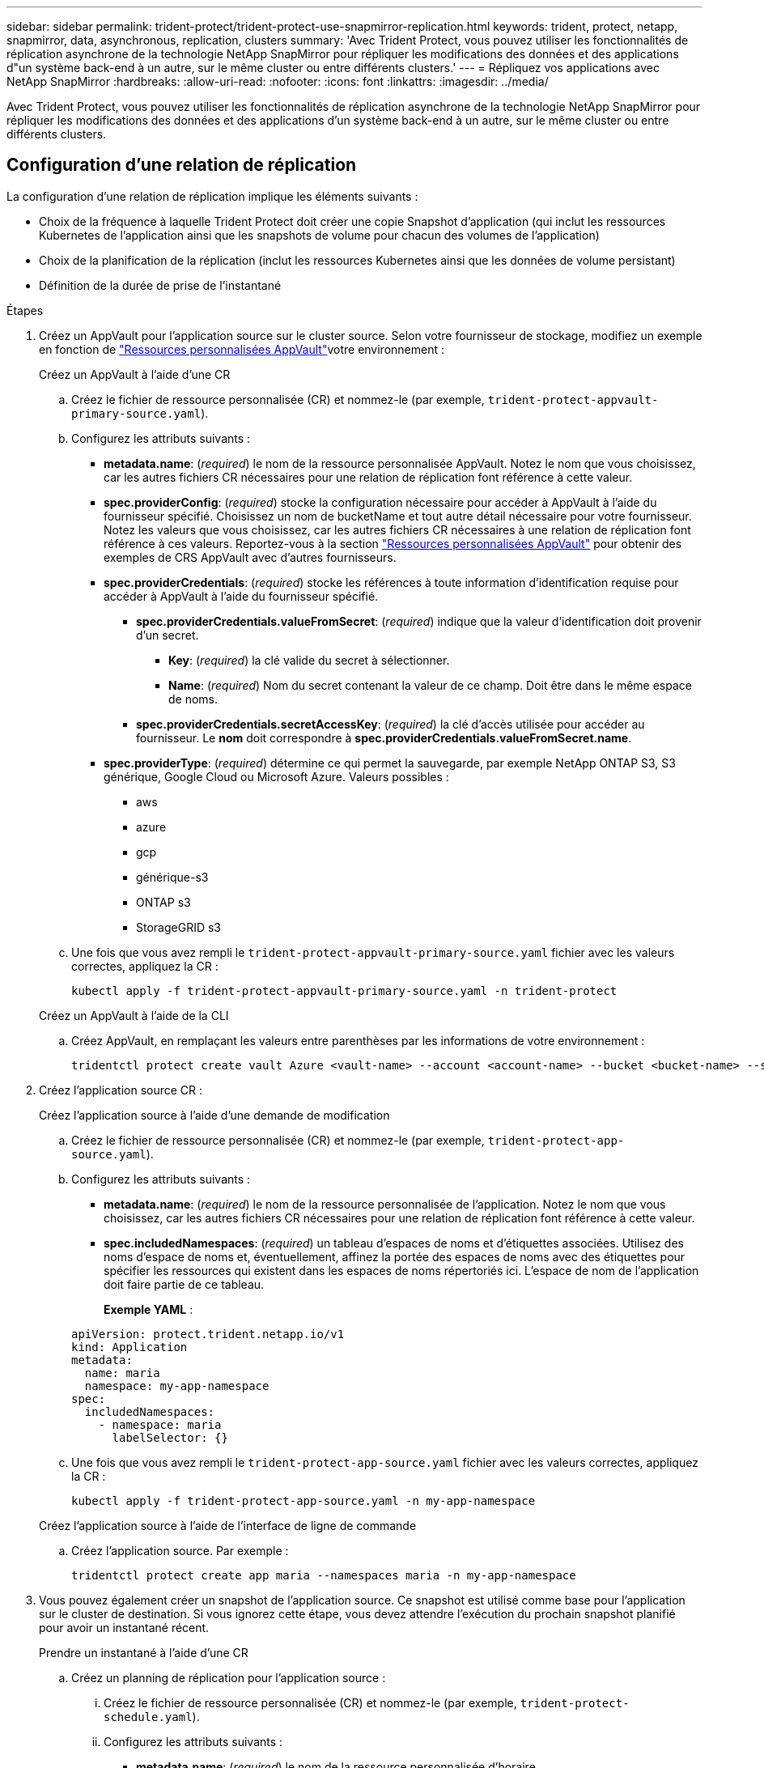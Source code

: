 ---
sidebar: sidebar 
permalink: trident-protect/trident-protect-use-snapmirror-replication.html 
keywords: trident, protect, netapp, snapmirror, data, asynchronous, replication, clusters 
summary: 'Avec Trident Protect, vous pouvez utiliser les fonctionnalités de réplication asynchrone de la technologie NetApp SnapMirror pour répliquer les modifications des données et des applications d"un système back-end à un autre, sur le même cluster ou entre différents clusters.' 
---
= Répliquez vos applications avec NetApp SnapMirror
:hardbreaks:
:allow-uri-read: 
:nofooter: 
:icons: font
:linkattrs: 
:imagesdir: ../media/


[role="lead"]
Avec Trident Protect, vous pouvez utiliser les fonctionnalités de réplication asynchrone de la technologie NetApp SnapMirror pour répliquer les modifications des données et des applications d'un système back-end à un autre, sur le même cluster ou entre différents clusters.



== Configuration d'une relation de réplication

La configuration d'une relation de réplication implique les éléments suivants :

* Choix de la fréquence à laquelle Trident Protect doit créer une copie Snapshot d'application (qui inclut les ressources Kubernetes de l'application ainsi que les snapshots de volume pour chacun des volumes de l'application)
* Choix de la planification de la réplication (inclut les ressources Kubernetes ainsi que les données de volume persistant)
* Définition de la durée de prise de l'instantané


.Étapes
. Créez un AppVault pour l'application source sur le cluster source. Selon votre fournisseur de stockage, modifiez un exemple en fonction de link:trident-protect-appvault-custom-resources.html["Ressources personnalisées AppVault"]votre environnement :
+
[role="tabbed-block"]
====
.Créez un AppVault à l'aide d'une CR
--
.. Créez le fichier de ressource personnalisée (CR) et nommez-le (par exemple, `trident-protect-appvault-primary-source.yaml`).
.. Configurez les attributs suivants :
+
*** *metadata.name*: (_required_) le nom de la ressource personnalisée AppVault. Notez le nom que vous choisissez, car les autres fichiers CR nécessaires pour une relation de réplication font référence à cette valeur.
*** *spec.providerConfig*: (_required_) stocke la configuration nécessaire pour accéder à AppVault à l'aide du fournisseur spécifié. Choisissez un nom de bucketName et tout autre détail nécessaire pour votre fournisseur. Notez les valeurs que vous choisissez, car les autres fichiers CR nécessaires à une relation de réplication font référence à ces valeurs. Reportez-vous à la section link:trident-protect-appvault-custom-resources.html["Ressources personnalisées AppVault"] pour obtenir des exemples de CRS AppVault avec d'autres fournisseurs.
*** *spec.providerCredentials*: (_required_) stocke les références à toute information d'identification requise pour accéder à AppVault à l'aide du fournisseur spécifié.
+
**** *spec.providerCredentials.valueFromSecret*: (_required_) indique que la valeur d'identification doit provenir d'un secret.
+
***** *Key*: (_required_) la clé valide du secret à sélectionner.
***** *Name*: (_required_) Nom du secret contenant la valeur de ce champ. Doit être dans le même espace de noms.


**** *spec.providerCredentials.secretAccessKey*: (_required_) la clé d'accès utilisée pour accéder au fournisseur. Le *nom* doit correspondre à *spec.providerCredentials.valueFromSecret.name*.


*** *spec.providerType*: (_required_) détermine ce qui permet la sauvegarde, par exemple NetApp ONTAP S3, S3 générique, Google Cloud ou Microsoft Azure. Valeurs possibles :
+
**** aws
**** azure
**** gcp
**** générique-s3
**** ONTAP s3
**** StorageGRID s3




.. Une fois que vous avez rempli le `trident-protect-appvault-primary-source.yaml` fichier avec les valeurs correctes, appliquez la CR :
+
[source, console]
----
kubectl apply -f trident-protect-appvault-primary-source.yaml -n trident-protect
----


--
.Créez un AppVault à l'aide de la CLI
--
.. Créez AppVault, en remplaçant les valeurs entre parenthèses par les informations de votre environnement :
+
[source, console]
----
tridentctl protect create vault Azure <vault-name> --account <account-name> --bucket <bucket-name> --secret <secret-name>
----


--
====
. Créez l'application source CR :
+
[role="tabbed-block"]
====
.Créez l'application source à l'aide d'une demande de modification
--
.. Créez le fichier de ressource personnalisée (CR) et nommez-le (par exemple, `trident-protect-app-source.yaml`).
.. Configurez les attributs suivants :
+
*** *metadata.name*: (_required_) le nom de la ressource personnalisée de l'application. Notez le nom que vous choisissez, car les autres fichiers CR nécessaires pour une relation de réplication font référence à cette valeur.
*** *spec.includedNamespaces*: (_required_) un tableau d'espaces de noms et d'étiquettes associées. Utilisez des noms d'espace de noms et, éventuellement, affinez la portée des espaces de noms avec des étiquettes pour spécifier les ressources qui existent dans les espaces de noms répertoriés ici. L'espace de nom de l'application doit faire partie de ce tableau.
+
*Exemple YAML* :

+
[source, yaml]
----
apiVersion: protect.trident.netapp.io/v1
kind: Application
metadata:
  name: maria
  namespace: my-app-namespace
spec:
  includedNamespaces:
    - namespace: maria
      labelSelector: {}
----


.. Une fois que vous avez rempli le `trident-protect-app-source.yaml` fichier avec les valeurs correctes, appliquez la CR :
+
[source, console]
----
kubectl apply -f trident-protect-app-source.yaml -n my-app-namespace
----


--
.Créez l'application source à l'aide de l'interface de ligne de commande
--
.. Créez l'application source. Par exemple :
+
[source, console]
----
tridentctl protect create app maria --namespaces maria -n my-app-namespace
----


--
====
. Vous pouvez également créer un snapshot de l'application source. Ce snapshot est utilisé comme base pour l'application sur le cluster de destination. Si vous ignorez cette étape, vous devez attendre l'exécution du prochain snapshot planifié pour avoir un instantané récent.
+
[role="tabbed-block"]
====
.Prendre un instantané à l'aide d'une CR
--
.. Créez un planning de réplication pour l'application source :
+
... Créez le fichier de ressource personnalisée (CR) et nommez-le (par exemple, `trident-protect-schedule.yaml`).
... Configurez les attributs suivants :
+
**** *metadata.name*: (_required_) le nom de la ressource personnalisée d'horaire.
**** *Spec.AppVaultRef*: (_required_) cette valeur doit correspondre au champ metadata.name de l'AppVault pour l'application source.
**** *Spec.ApplicationRef*: (_required_) cette valeur doit correspondre au champ metadata.name de l'application source CR.
**** *Spec.backupRetention*: (_required_) ce champ est obligatoire et la valeur doit être définie sur 0.
**** *Spec.enabled* : doit être défini sur true.
**** *spec.granularity*: doit être défini sur `Custom`.
**** *Spec.recurrenceRule* : définissez une date de début en heure UTC et un intervalle de récurrence.
**** *Spec.snapshotRetention* : doit être défini sur 2.
+
Exemple YAML :

+
[source, yaml]
----
apiVersion: protect.trident.netapp.io/v1
kind: Schedule
metadata:
  name: appmirror-schedule-0e1f88ab-f013-4bce-8ae9-6afed9df59a1
  namespace: my-app-namespace
spec:
  appVaultRef: generic-s3-trident-protect-src-bucket-04b6b4ec-46a3-420a-b351-45795e1b5e34
  applicationRef: maria
  backupRetention: "0"
  enabled: true
  granularity: custom
  recurrenceRule: |-
    DTSTART:20220101T000200Z
    RRULE:FREQ=MINUTELY;INTERVAL=5
  snapshotRetention: "2"
----


... Une fois que vous avez rempli le `trident-protect-schedule.yaml` fichier avec les valeurs correctes, appliquez la CR :
+
[source, console]
----
kubectl apply -f trident-protect-schedule.yaml -n my-app-namespace
----




--
.Créer un snapshot à l'aide de l'interface de ligne de commande
--
.. Créez l'instantané, en remplaçant les valeurs entre parenthèses par les informations de votre environnement. Par exemple :
+
[source, console]
----
tridentctl protect create snapshot <my_snapshot_name> --appvault <my_appvault_name> --app <name_of_app_to_snapshot>
----


--
====
. Créez une application source AppVault CR sur le cluster de destination qui est identique à la CR AppVault que vous avez appliquée sur le cluster source et nommez-la (par exemple, `trident-protect-appvault-primary-destination.yaml`).
. Appliquer la CR :
+
[source, console]
----
kubectl apply -f trident-protect-appvault-primary-destination.yaml -n my-app-namespace
----
. Créez un AppVault pour l'application de destination sur le cluster de destination. Selon votre fournisseur de stockage, modifiez un exemple en fonction de link:trident-protect-appvault-custom-resources.html["Ressources personnalisées AppVault"]votre environnement :
+
.. Créez le fichier de ressource personnalisée (CR) et nommez-le (par exemple, `trident-protect-appvault-secondary-destination.yaml`).
.. Configurez les attributs suivants :
+
*** *metadata.name*: (_required_) le nom de la ressource personnalisée AppVault. Notez le nom que vous choisissez, car les autres fichiers CR nécessaires pour une relation de réplication font référence à cette valeur.
*** *spec.providerConfig*: (_required_) stocke la configuration nécessaire pour accéder à AppVault à l'aide du fournisseur spécifié. Choisissez un `bucketName` et d'autres détails nécessaires pour votre fournisseur. Notez les valeurs que vous choisissez, car les autres fichiers CR nécessaires à une relation de réplication font référence à ces valeurs. Reportez-vous à la section link:trident-protect-appvault-custom-resources.html["Ressources personnalisées AppVault"] pour obtenir des exemples de CRS AppVault avec d'autres fournisseurs.
*** *spec.providerCredentials*: (_required_) stocke les références à toute information d'identification requise pour accéder à AppVault à l'aide du fournisseur spécifié.
+
**** *spec.providerCredentials.valueFromSecret*: (_required_) indique que la valeur d'identification doit provenir d'un secret.
+
***** *Key*: (_required_) la clé valide du secret à sélectionner.
***** *Name*: (_required_) Nom du secret contenant la valeur de ce champ. Doit être dans le même espace de noms.


**** *spec.providerCredentials.secretAccessKey*: (_required_) la clé d'accès utilisée pour accéder au fournisseur. Le *nom* doit correspondre à *spec.providerCredentials.valueFromSecret.name*.


*** *spec.providerType*: (_required_) détermine ce qui permet la sauvegarde, par exemple NetApp ONTAP S3, S3 générique, Google Cloud ou Microsoft Azure. Valeurs possibles :
+
**** aws
**** azure
**** gcp
**** générique-s3
**** ONTAP s3
**** StorageGRID s3




.. Une fois que vous avez rempli le `trident-protect-appvault-secondary-destination.yaml` fichier avec les valeurs correctes, appliquez la CR :
+
[source, console]
----
kubectl apply -f trident-protect-appvault-secondary-destination.yaml -n my-app-namespace
----


. Créez un fichier CR AppMirrorRelationship :
+
[role="tabbed-block"]
====
.Créez un AppMirrorRelationship à l'aide d'une CR
--
.. Créez le fichier de ressource personnalisée (CR) et nommez-le (par exemple, `trident-protect-relationship.yaml`).
.. Configurez les attributs suivants :
+
*** *metadata.name:* (obligatoire) le nom de la ressource personnalisée AppMirrorRelationship.
*** *spec.destinationAppVaultRef*: (_required_) cette valeur doit correspondre au nom de l'AppVault pour l'application de destination sur le cluster de destination.
*** *spec.namespaceMapping*: (_required_) les espaces de noms de destination et de source doivent correspondre à l'espace de noms d'application défini dans la CR de l'application correspondante.
*** *Spec.sourceAppVaultRef*: (_required_) cette valeur doit correspondre au nom du AppVault pour l'application source.
*** *Spec.sourceApplicationName*: (_required_) cette valeur doit correspondre au nom de l'application source que vous avez définie dans la CR de l'application source.
*** *Spec.storageClassName*: (_required_) Choisissez le nom d'une classe de stockage valide sur le cluster. La classe de stockage doit être associée à la classe de stockage utilisée sur le cluster source sur lequel l'application source est déployée.
*** *Spec.recurrenceRule* : définissez une date de début en heure UTC et un intervalle de récurrence.
+
Exemple YAML :

+
[source, yaml]
----
apiVersion: protect.trident.netapp.io/v1
kind: AppMirrorRelationship
metadata:
  name: amr-16061e80-1b05-4e80-9d26-d326dc1953d8
  namespace: my-app-namespace
spec:
  desiredState: Established
  destinationAppVaultRef: generic-s3-trident-protect-dst-bucket-8fe0b902-f369-4317-93d1-ad7f2edc02b5
  namespaceMapping:
    - destination: my-app-namespace
      source: my-app-namespace
  recurrenceRule: |-
    DTSTART:20220101T000200Z
    RRULE:FREQ=MINUTELY;INTERVAL=5
  sourceAppVaultRef: generic-s3-trident-protect-src-bucket-b643cc50-0429-4ad5-971f-ac4a83621922
  sourceApplicationName: maria
  sourceApplicationUID: 7498d32c-328e-4ddd-9029-122540866aeb
  storageClassName: sc-vsim-2
----


.. Une fois que vous avez rempli le `trident-protect-relationship.yaml` fichier avec les valeurs correctes, appliquez la CR :
+
[source, console]
----
kubectl apply -f trident-protect-relationship.yaml -n my-app-namespace
----


--
.Créez un AppMirrorRelationship à l'aide de l'interface de ligne de commande
--
.. Créez et appliquez l'objet AppMirrorRelationship, en remplaçant les valeurs entre parenthèses par les informations de votre environnement. Par exemple :
+
[source, console]
----
tridentctl protect create appmirrorrelationship <name_of_appmirorrelationship> --destination-app-vault <my_vault_name> --recurrence-rule <rule> --source-app <my_source_app> --source-app-vault <my_source_app_vault>
----


--
====
. (_Optional_) Vérifiez l'état et l'état de la relation de réplication :
+
[source, console]
----
kubectl get amr -n my-app-namespace <relationship name> -o=jsonpath='{.status}' | jq
----




=== Basculement vers le cluster de destination

À l'aide de Trident Protect, vous pouvez basculer les applications répliquées vers un cluster de destination. Cette procédure arrête la relation de réplication et met l'application en ligne sur le cluster de destination. Trident Protect n'arrête pas l'application sur le cluster source si celle-ci était opérationnelle.

.Étapes
. Ouvrez le fichier CR AppMirrorRelationship (par exemple, `trident-protect-relationship.yaml`) et définissez la valeur de *spec.desiredState* sur `Promoted`.
. Enregistrez le fichier CR.
. Appliquer la CR :
+
[source, console]
----
kubectl apply -f trident-protect-relationship.yaml -n my-app-namespace
----
. (_Facultatif_) Créez les plannings de protection dont vous avez besoin sur l'application ayant fait l'objet d'un basculement.
. (_Optional_) Vérifiez l'état et l'état de la relation de réplication :
+
[source, console]
----
kubectl get amr -n my-app-namespace <relationship name> -o=jsonpath='{.status}' | jq
----




=== Resynchronisation d'une relation de réplication ayant échoué

L'opération de resynchronisation rétablit la relation de réplication. Une fois l'opération de resynchronisation effectuée, l'application source d'origine devient l'application en cours d'exécution et toutes les modifications apportées à l'application en cours d'exécution sur le cluster de destination sont supprimées.

Le processus arrête l'application sur le cluster de destination avant de rétablir la réplication.


IMPORTANT: Toutes les données écrites sur l'application de destination pendant le basculement sont perdues.

.Étapes
. Créez un instantané de l'application source.
. Ouvrez le fichier CR AppMirrorRelationship (par exemple, `trident-protect-relationship.yaml`) et définissez la valeur spec.desiredState sur `Established`.
. Enregistrez le fichier CR.
. Appliquer la CR :
+
[source, console]
----
kubectl apply -f trident-protect-relationship.yaml -n my-app-namespace
----
. Si vous avez créé des plannings de protection sur le cluster de destination pour protéger l'application en panne, supprimez-les. Toute planification qui reste à l'origine de défaillances des snapshots de volume.




=== Inversion de la resynchronisation d'une relation de réplication ayant échoué

Lorsque vous inversez la resynchronisation d'une relation de réplication ayant fait l'objet d'un basculement, l'application de destination devient l'application source et la source devient la destination. Les modifications apportées à l'application de destination pendant le basculement sont conservées.

.Étapes
. Supprimez la CR AppMirrorRelationship sur le cluster de destination d'origine. La destination devient alors la source. S'il reste des plannings de protection sur le nouveau cluster de destination, supprimez-les.
. Configurez une relation de réplication en appliquant les fichiers CR que vous avez utilisés à l'origine pour configurer la relation aux clusters opposés.
. Assurez-vous que les CRS AppVault sont prêts sur chaque cluster.
. Configurez une relation de réplication sur le cluster opposé, en configurant les valeurs pour la direction inverse.




== Inverser le sens de réplication de l'application

Lorsque vous inversez le sens de la réplication, Trident Protect déplace l'application vers le back-end de stockage de destination tout en continuant à répliquer à nouveau vers le back-end de stockage source d'origine. Trident Protect arrête l'application source et réplique les données vers la destination avant de basculer vers l'application cible.

Dans ce cas, vous permutez la source et la destination.

.Étapes
. Créer un instantané d'arrêt :
+
[role="tabbed-block"]
====
.Créez un instantané d'arrêt à l'aide d'une CR
--
.. Désactivez les plannings de stratégie de protection pour l'application source.
.. Créer un fichier ShutdownSnapshot CR :
+
... Créez le fichier de ressource personnalisée (CR) et nommez-le (par exemple, `trident-protect-shutdownsnapshot.yaml`).
... Configurez les attributs suivants :
+
**** *metadata.name*: (_required_) le nom de la ressource personnalisée.
**** *Spec.AppVaultRef*: (_required_) cette valeur doit correspondre au champ metadata.name de l'AppVault pour l'application source.
**** *Spec.ApplicationRef*: (_required_) cette valeur doit correspondre au champ metadata.name du fichier CR de l'application source.
+
Exemple YAML :

+
[source, yaml]
----
apiVersion: protect.trident.netapp.io/v1
kind: ShutdownSnapshot
metadata:
  name: replication-shutdown-snapshot-afc4c564-e700-4b72-86c3-c08a5dbe844e
  namespace: my-app-namespace
spec:
  appVaultRef: generic-s3-trident-protect-src-bucket-04b6b4ec-46a3-420a-b351-45795e1b5e34
  applicationRef: maria
----




.. Une fois que vous avez rempli le `trident-protect-shutdownsnapshot.yaml` fichier avec les valeurs correctes, appliquez la CR :
+
[source, console]
----
kubectl apply -f trident-protect-shutdownsnapshot.yaml -n my-app-namespace
----


--
.Créer un snapshot d'arrêt à l'aide de l'interface de ligne de commandes
--
.. Créez l'instantané d'arrêt, en remplaçant les valeurs entre parenthèses par les informations de votre environnement. Par exemple :
+
[source, console]
----
tridentctl protect create shutdownsnapshot <my_shutdown_snapshot> --appvault <my_vault> --app <app_to_snapshot>
----


--
====
. Une fois le snapshot terminé, obtenez l'état du snapshot :
+
[source, console]
----
kubectl get shutdownsnapshot -n my-app-namespace <shutdown_snapshot_name> -o yaml
----
. Recherchez la valeur de *shutdownsnapshot.status.appArchivePath* à l'aide de la commande suivante et enregistrez la dernière partie du chemin d'accès au fichier (également appelée nom de base ; ce sera tout après la dernière barre oblique) :
+
[source, console]
----
k get shutdownsnapshot -n my-app-namespace <shutdown_snapshot_name> -o jsonpath='{.status.appArchivePath}'
----
. Effectuez un basculement du cluster de destination vers le cluster source, avec la modification suivante :
+

NOTE: À l'étape 2 de la procédure de basculement, incluez le `spec.promotedSnapshot` champ dans le fichier CR AppMirrorRelationship et définissez sa valeur sur le nom de base que vous avez enregistré à l'étape 3 ci-dessus.

. Effectuez les étapes de resynchronisation inverse dans <<Reverse resync a failed over replication>>.
. Activez les plannings de protection sur le nouveau cluster source.




=== Résultat

Les actions suivantes se produisent en raison de la réplication inverse :

* Une copie Snapshot des ressources Kubernetes de l'application source d'origine est effectuée.
* Les pods de l'application source d'origine sont « interrompus » en supprimant les ressources Kubernetes de l'application (laissant les demandes de volume persistant et les volumes persistants en place).
* Une fois les pods arrêtés, des copies Snapshot des volumes de l'application sont prises et répliquées.
* Les relations SnapMirror sont rompues, les volumes de destination étant prêts pour la lecture/l'écriture.
* Les ressources Kubernetes de l'application sont restaurées à partir du snapshot de pré-arrêt, à l'aide des données du volume répliquées après la fermeture de l'application source d'origine.
* La réplication est rétablie dans la direction inverse.




=== Rétablir le fonctionnement des applications sur le cluster source d'origine

Grâce à Trident Protect, vous pouvez obtenir le « retour arrière » après un basculement en suivant la séquence suivante. Dans ce flux de travail pour restaurer le sens de réplication d'origine, Trident Protect réplique (resyncs) toute modification d'application vers l'application source d'origine avant d'inverser le sens de réplication.

Ce processus commence à partir d'une relation qui a effectué un basculement vers une destination et implique les étapes suivantes :

* Commencer par un état de basculement défaillant.
* Inverser resynchroniser la relation.
* Inverser la réplication.


.Étapes
. Effectuer les <<Resync a failed over replication>> étapes
. Effectuer les <<Reverse resync a failed over replication>> étapes




=== Supprimer une relation de réplication

Vous pouvez supprimer une relation de réplication à tout moment. Lorsque vous supprimez la relation de réplication d'application, deux applications distinctes n'ont aucune relation entre elles.

.Étapes
. Supprimez la CR d'AppMirrorRelationship :
+
[source, console]
----
kubectl delete -f trident-protect-relationship.yaml -n my-app-namespace
----

